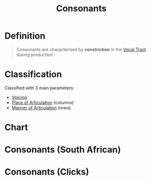 :PROPERTIES:
:ID:       fc791ad0-6d5d-401f-a4d0-0cea9582a9ce
:END:
#+title: Consonants
#+filetags: phonetics

* Definition
#+begin_quote
Consonants are characterised by *constriction* in the [[id:d693e2cf-a67f-4e14-a378-2a4ea40d5fbd][Vocal Tract]] during production.
#+end_quote

* Classification
Classified with 3 main parameters:
- [[id:4d9ffad4-3673-4a9c-bd8f-06c2fec02b2a][Voicing]]
- [[id:b6476e30-2a8d-4c15-9cef-60797da2b22f][Place of Articulation]] (columns)
- [[id:1ed1bf1a-516d-4d6a-a3b2-84cadb8f3fbe][Manner of Articulation]] (rows)

* Chart
[[file:images/consonant-chart.png]]

* Consonants (South African)
[[file:images/consonants.png]]

* Consonants (Clicks)
[[file:images/clicks.png]]
